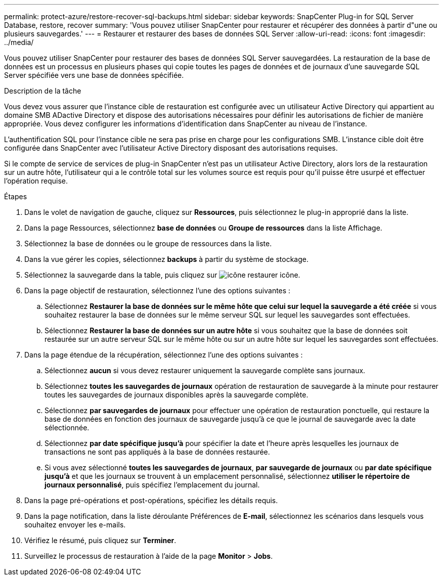 ---
permalink: protect-azure/restore-recover-sql-backups.html 
sidebar: sidebar 
keywords: SnapCenter Plug-in for SQL Server Database, restore, recover 
summary: 'Vous pouvez utiliser SnapCenter pour restaurer et récupérer des données à partir d"une ou plusieurs sauvegardes.' 
---
= Restaurer et restaurer des bases de données SQL Server
:allow-uri-read: 
:icons: font
:imagesdir: ../media/


[role="lead"]
Vous pouvez utiliser SnapCenter pour restaurer des bases de données SQL Server sauvegardées. La restauration de la base de données est un processus en plusieurs phases qui copie toutes les pages de données et de journaux d'une sauvegarde SQL Server spécifiée vers une base de données spécifiée.

.Description de la tâche
Vous devez vous assurer que l'instance cible de restauration est configurée avec un utilisateur Active Directory qui appartient au domaine SMB ADactive Directory et dispose des autorisations nécessaires pour définir les autorisations de fichier de manière appropriée. Vous devez configurer les informations d'identification dans SnapCenter au niveau de l'instance.

L'authentification SQL pour l'instance cible ne sera pas prise en charge pour les configurations SMB. L'instance cible doit être configurée dans SnapCenter avec l'utilisateur Active Directory disposant des autorisations requises.

Si le compte de service de services de plug-in SnapCenter n'est pas un utilisateur Active Directory, alors lors de la restauration sur un autre hôte, l'utilisateur qui a le contrôle total sur les volumes source est requis pour qu'il puisse être usurpé et effectuer l'opération requise.

.Étapes
. Dans le volet de navigation de gauche, cliquez sur *Ressources*, puis sélectionnez le plug-in approprié dans la liste.
. Dans la page Ressources, sélectionnez *base de données* ou *Groupe de ressources* dans la liste Affichage.
. Sélectionnez la base de données ou le groupe de ressources dans la liste.
. Dans la vue gérer les copies, sélectionnez *backups* à partir du système de stockage.
. Sélectionnez la sauvegarde dans la table, puis cliquez sur image:../media/restore_icon.gif["icône restaurer"] icône.
. Dans la page objectif de restauration, sélectionnez l'une des options suivantes :
+
.. Sélectionnez *Restaurer la base de données sur le même hôte que celui sur lequel la sauvegarde a été créée* si vous souhaitez restaurer la base de données sur le même serveur SQL sur lequel les sauvegardes sont effectuées.
.. Sélectionnez *Restaurer la base de données sur un autre hôte* si vous souhaitez que la base de données soit restaurée sur un autre serveur SQL sur le même hôte ou sur un autre hôte sur lequel les sauvegardes sont effectuées.


. Dans la page étendue de la récupération, sélectionnez l'une des options suivantes :
+
.. Sélectionnez *aucun* si vous devez restaurer uniquement la sauvegarde complète sans journaux.
.. Sélectionnez *toutes les sauvegardes de journaux* opération de restauration de sauvegarde à la minute pour restaurer toutes les sauvegardes de journaux disponibles après la sauvegarde complète.
.. Sélectionnez *par sauvegardes de journaux* pour effectuer une opération de restauration ponctuelle, qui restaure la base de données en fonction des journaux de sauvegarde jusqu'à ce que le journal de sauvegarde avec la date sélectionnée.
.. Sélectionnez *par date spécifique jusqu'à* pour spécifier la date et l'heure après lesquelles les journaux de transactions ne sont pas appliqués à la base de données restaurée.
.. Si vous avez sélectionné *toutes les sauvegardes de journaux*, *par sauvegarde de journaux* ou *par date spécifique jusqu'à* et que les journaux se trouvent à un emplacement personnalisé, sélectionnez *utiliser le répertoire de journaux personnalisé*, puis spécifiez l'emplacement du journal.


. Dans la page pré-opérations et post-opérations, spécifiez les détails requis.
. Dans la page notification, dans la liste déroulante Préférences de *E-mail*, sélectionnez les scénarios dans lesquels vous souhaitez envoyer les e-mails.
. Vérifiez le résumé, puis cliquez sur *Terminer*.
. Surveillez le processus de restauration à l'aide de la page *Monitor* > *Jobs*.

